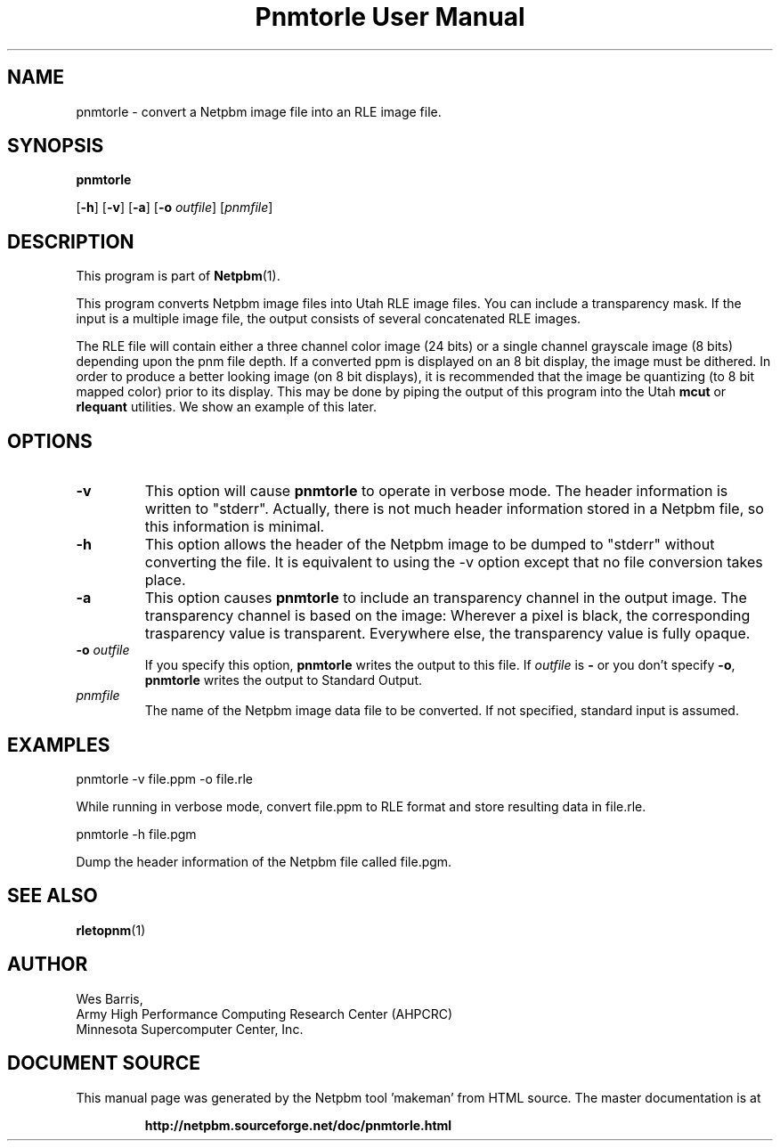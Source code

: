 \
.\" This man page was generated by the Netpbm tool 'makeman' from HTML source.
.\" Do not hand-hack it!  If you have bug fixes or improvements, please find
.\" the corresponding HTML page on the Netpbm website, generate a patch
.\" against that, and send it to the Netpbm maintainer.
.TH "Pnmtorle User Manual" 0 "March 31, 1994" "netpbm documentation"

.UN lbAB
.SH NAME

pnmtorle - convert a Netpbm image file into an RLE image file.
.UN lbAC
.SH SYNOPSIS

\fBpnmtorle\fP

[\fB-h\fP]
[\fB-v\fP]
[\fB-a\fP]
[\fB-o\fP \fIoutfile\fP]
[\fIpnmfile\fP]

.UN lbAD
.SH DESCRIPTION
.PP
This program is part of
.BR "Netpbm" (1)\c
\&.
.PP
This program converts Netpbm image files into Utah RLE image files.
You can include a transparency mask.  If the input is a multiple image file,
the output consists of several concatenated RLE images.
.PP
The RLE file will contain either a three channel color image (24
bits) or a single channel grayscale image (8 bits) depending upon the
pnm file depth.  If a converted ppm is displayed on an 8 bit display,
the image must be dithered.  In order to produce a better looking
image (on 8 bit displays), it is recommended that the image be
quantizing (to 8 bit mapped color) prior to its display.  This may be
done by piping the output of this program into the Utah \fBmcut\fP or
\fBrlequant\fP utilities.  We show an example of this later.

.UN lbAE
.SH OPTIONS


.TP
\fB-v\fP
This option will cause \fBpnmtorle\fP to operate in verbose mode.  The header
information is written to "stderr".  Actually, there is not much header
information stored in a Netpbm file, so this information is minimal.
.TP
\fB-h\fP
This option allows the header of the Netpbm image to be dumped to "stderr"
without converting the file.  It is equivalent to using the -v option except
that no file conversion takes place.
.TP
\fB-a\fP
This option causes \fBpnmtorle\fP to include an transparency channel in the
output image.  The transparency channel is based on the image: Wherever a
pixel is black, the corresponding trasparency value is transparent.
Everywhere else, the transparency value is fully opaque.

.TP
\fB-o\fP \fIoutfile\fP
If you specify this option, \fBpnmtorle\fP writes the output to
this file.  If \fIoutfile\fP is \fB-\fP or you don't specify
\fB-o\fP, \fBpnmtorle\fP writes the output to Standard Output.

.TP
\fIpnmfile\fP
The name of the Netpbm image data file to be converted.  If not specified,
standard input is assumed.


.UN lbAF
.SH EXAMPLES

.nf
   pnmtorle -v file.ppm -o file.rle
.fi
.PP
While running in verbose mode, convert file.ppm to RLE format and store
resulting data in file.rle.

.nf
   pnmtorle -h file.pgm
.fi
.PP
Dump the header information of the Netpbm file called file.pgm.

.UN lbAG
.SH SEE ALSO
.BR "rletopnm" (1)\c
\&

.UN lbAH
.SH AUTHOR

.nf
Wes Barris,
Army High Performance Computing Research Center (AHPCRC)
Minnesota Supercomputer Center, Inc.
.fi
.SH DOCUMENT SOURCE
This manual page was generated by the Netpbm tool 'makeman' from HTML
source.  The master documentation is at
.IP
.B http://netpbm.sourceforge.net/doc/pnmtorle.html
.PP
